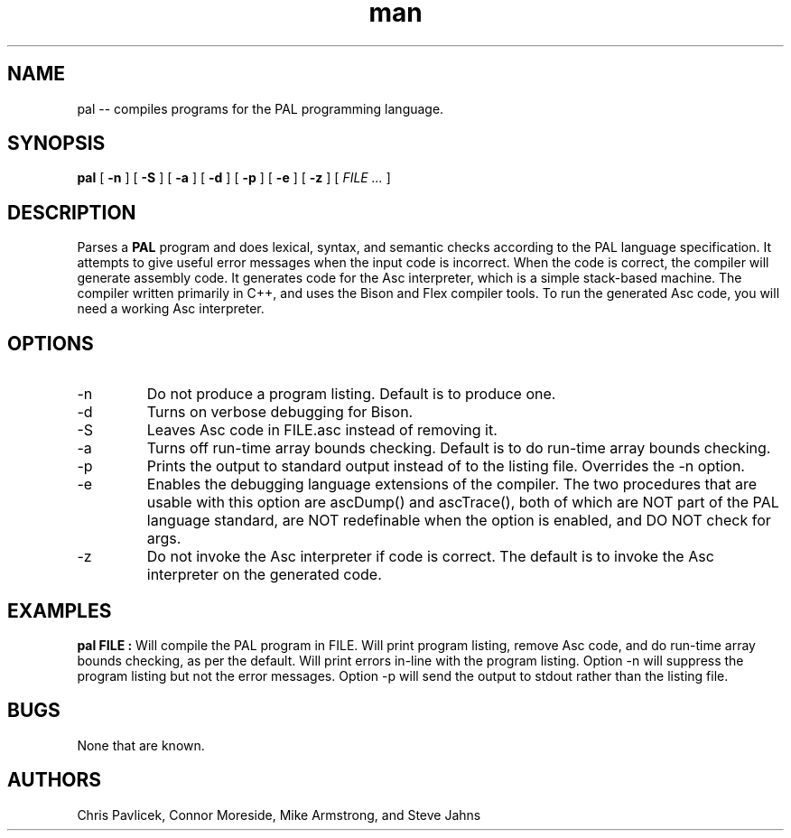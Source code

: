 .\" Manpage for pal.
.TH man 8 "18 October 2013" "0.9.0" "pal"
.SH NAME
pal \-\- compiles programs for the PAL programming language.
.SH SYNOPSIS
.B pal 
[
.B -n
]
[
.B -S
]
[
.B -a
] 
[
.B -d
]
[
.B -p
]
[
.B -e
]
[
.B -z
]
[
.I FILE ...
]
.SH DESCRIPTION
Parses a
.B PAL
program and does lexical, syntax, and semantic checks according to the
PAL language specification. It attempts to give useful error messages 
when the input code is incorrect. When the code is correct, the compiler 
will generate assembly code. It generates code for the Asc interpreter, which 
is a simple stack-based machine. The compiler written primarily in C++, and 
uses the Bison and Flex compiler tools. To run the generated Asc code, you
will need a working Asc interpreter.
.SH OPTIONS
.IP -n
Do not produce a program listing. Default is to produce one.
.IP -d
Turns on verbose debugging for Bison.
.IP -S
Leaves Asc code in FILE.asc instead of removing it.
.IP -a
Turns off run-time array bounds checking. Default is to do run-time
array bounds checking.
.IP -p
Prints the output to standard output instead of to the listing file.
Overrides the -n option.
.IP -e
Enables the debugging language extensions of the compiler. The two procedures
that are usable with this option are ascDump() and ascTrace(), both of which
are NOT part of the PAL language standard, are NOT redefinable when the 
option is enabled, and DO NOT check for args.
.IP -z
Do not invoke the Asc interpreter if code is correct. The default is to
invoke the Asc interpreter on the generated code.
.SH EXAMPLES
.B pal FILE  :
Will compile the PAL program in FILE. Will print program listing,
remove Asc code, and do run-time array bounds checking, as per the
default. Will print errors in-line with the program listing. Option -n
will suppress the program listing but not the error messages. Option
-p will send the output to stdout rather than the listing file.

.SH BUGS
None that are known.
.SH AUTHORS
Chris Pavlicek, Connor Moreside, Mike Armstrong, and Steve Jahns
